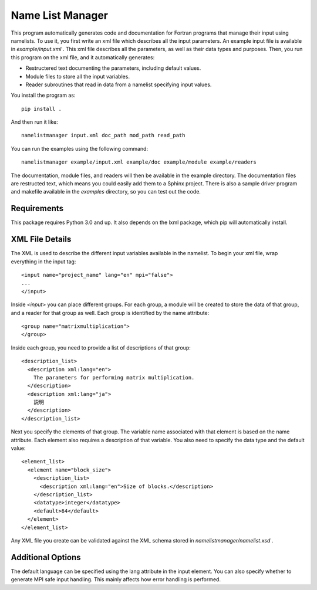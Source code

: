 Name List Manager
=================

This program automatically generates code and documentation for Fortran
programs that manage their input using namelists. To use it, you first write an
xml file which describes all the input parameters. An example input file is
available in `example/input.xml` . This xml file describes all the parameters,
as well as their data types and purposes. Then, you run this program on the
xml file, and it automatically generates:

-   Restructered text documenting the parameters, including default values.
-   Module files to store all the input variables.
-   Reader subroutines that read in data from a namelist specifying input
    values.

You install the program as::

  pip install .

And then run it like::

  namelistmanager input.xml doc_path mod_path read_path

You can run the examples using the following command::

  namelistmanager example/input.xml example/doc example/module example/readers

The documentation, module files, and readers will then be available in the
example directory. The documentation files are restructed text, which means
you could easily add them to a Sphinx project. There is also a sample
driver program and makefile available in the `examples` directory, so you
can test out the code.

Requirements
------------

This package requires Python 3.0 and up. It also depends on the lxml package,
which pip will automatically install.

XML File Details
----------------

The XML is used to describe the different input variables available in the
namelist. To begin your xml file, wrap everything in the input tag::

  <input name="project_name" lang="en" mpi="false">
  ...
  </input>

Inside `<input>` you can place different groups. For each group, a module
will be created to store the data of that group, and a reader for that group
as well. Each group is identified by the name attribute::

  <group name="matrixmultiplication">
  </group>

Inside each group, you need to provide a list of descriptions of that group::

  <description_list>
    <description xml:lang="en">
      The parameters for performing matrix multiplication.
    </description>
    <description xml:lang="ja">
      説明
    </description>
  </description_list>

Next you specify the elements of that group. The variable name associated with
that element is based on the name attribute. Each element also requires a
description of that variable. You also need to specify the data type and
the default value::

  <element_list>
    <element name="block_size">
      <description_list>
        <description xml:lang="en">Size of blocks.</description>
      </description_list>
      <datatype>integer</datatype>
      <default>64</default>
    </element>
  </element_list>

Any XML file you create can be validated against the XML schema stored in
`namelistmanager/namelist.xsd` .

Additional Options
------------------

The default language can be specified using the lang attribute in the
input element. You can also specify whether to generate MPI safe input handling.
This mainly affects how error handling is performed.
